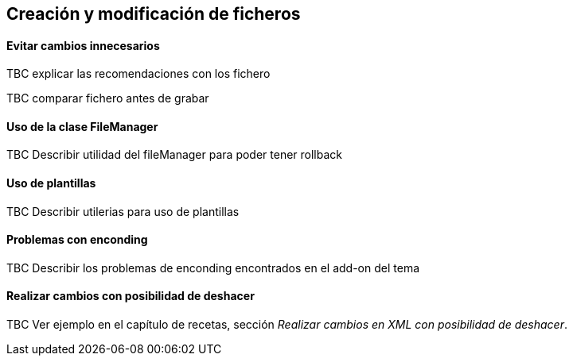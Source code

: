 Creación y modificación de ficheros
-----------------------------------

//Push down title level
:leveloffset: 2

Evitar cambios innecesarios
---------------------------

TBC explicar las recomendaciones con los fichero

TBC comparar fichero antes de grabar

Uso de la clase FileManager
---------------------------

TBC Describir utilidad del fileManager para poder tener rollback

Uso de plantillas
-----------------

TBC Describir utilerias para uso de plantillas

Problemas con enconding
-----------------------

TBC Describir los problemas de enconding encontrados en el add-on del tema

Realizar cambios con posibilidad de deshacer
--------------------------------------------

TBC Ver ejemplo en el capítulo de recetas, sección _Realizar cambios en XML
con posibilidad de deshacer_.

//Return level title
:leveloffset: 0
